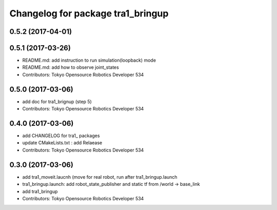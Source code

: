 ^^^^^^^^^^^^^^^^^^^^^^^^^^^^^^^^^^
Changelog for package tra1_bringup
^^^^^^^^^^^^^^^^^^^^^^^^^^^^^^^^^^

0.5.2 (2017-04-01)
------------------

0.5.1 (2017-03-26)
------------------
* README.md: add instruction to run simulation(loopback) mode
* README.md: add how to observe joint_states
* Contributors: Tokyo Opensource Robotics Developer 534

0.5.0 (2017-03-06)
------------------
* add doc for tra1_brignup (step 5)
* Contributors: Tokyo Opensource Robotics Developer 534

0.4.0 (2017-03-06)
------------------
* add CHANGELOG for tra1\_ packages
* update CMakeLists.txt : add Relaease
* Contributors: Tokyo Opensource Robotics Developer 534

0.3.0 (2017-03-06)
------------------
* add tra1_moveit.laucnh (move for real robot, run after tra1_bringup.launch
* tra1_bringup.launch: add robot_state_publisher and static tf from /world -> base_link
* add tra1_bringup
* Contributors: Tokyo Opensource Robotics Developer 534

